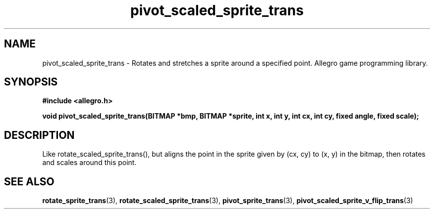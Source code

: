 .\" Generated by the Allegro makedoc utility
.TH pivot_scaled_sprite_trans 3 "version 4.4.3" "Allegro" "Allegro manual"
.SH NAME
pivot_scaled_sprite_trans \- Rotates and stretches a sprite around a specified point. Allegro game programming library.\&
.SH SYNOPSIS
.B #include <allegro.h>

.sp
.B void pivot_scaled_sprite_trans(BITMAP *bmp, BITMAP *sprite, int x, int y,
.B int cx, int cy, fixed angle, fixed scale);
.SH DESCRIPTION
Like rotate_scaled_sprite_trans(), but aligns the point in the sprite given
by (cx, cy) to (x, y) in the bitmap, then rotates and scales around this
point.

.SH SEE ALSO
.BR rotate_sprite_trans (3),
.BR rotate_scaled_sprite_trans (3),
.BR pivot_sprite_trans (3),
.BR pivot_scaled_sprite_v_flip_trans (3)
